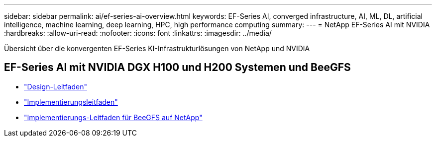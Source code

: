 ---
sidebar: sidebar 
permalink: ai/ef-series-ai-overview.html 
keywords: EF-Series AI, converged infrastructure, AI, ML, DL, artificial intelligence, machine learning, deep learning, HPC, high performance computing 
summary:  
---
= NetApp EF-Series AI mit NVIDIA
:hardbreaks:
:allow-uri-read: 
:nofooter: 
:icons: font
:linkattrs: 
:imagesdir: ../media/


[role="lead"]
Übersicht über die konvergenten EF-Series KI-Infrastrukturlösungen von NetApp und NVIDIA



== EF-Series AI mit NVIDIA DGX H100 und H200 Systemen und BeeGFS

* link:https://www.netapp.com/pdf.html?item=/media/25445-nva-1156-design.pdf["Design-Leitfaden"]
* link:https://www.netapp.com/pdf.html?item=/media/25574-nva-1156-deploy.pdf["Implementierungsleitfaden"]
* link:https://www.netapp.com/us/media/tr-4755.pdf["Implementierungs-Leitfaden für BeeGFS auf NetApp"]

